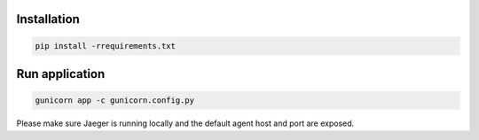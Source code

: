 Installation
------------
.. code-block:: sh

    pip install -rrequirements.txt

Run application
---------------
.. code-block:: sh

    gunicorn app -c gunicorn.config.py

Please make sure Jaeger is running locally and the default agent host and port are exposed.
